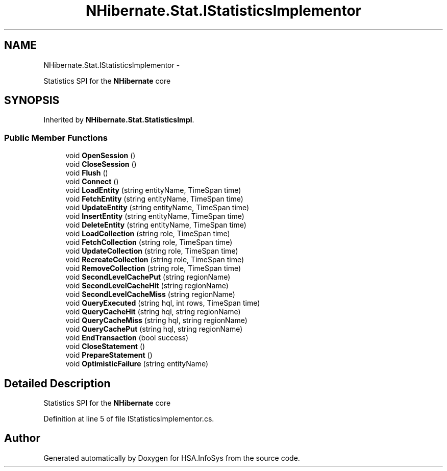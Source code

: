 .TH "NHibernate.Stat.IStatisticsImplementor" 3 "Fri Jul 5 2013" "Version 1.0" "HSA.InfoSys" \" -*- nroff -*-
.ad l
.nh
.SH NAME
NHibernate.Stat.IStatisticsImplementor \- 
.PP
Statistics SPI for the \fBNHibernate\fP core  

.SH SYNOPSIS
.br
.PP
.PP
Inherited by \fBNHibernate\&.Stat\&.StatisticsImpl\fP\&.
.SS "Public Member Functions"

.in +1c
.ti -1c
.RI "void \fBOpenSession\fP ()"
.br
.ti -1c
.RI "void \fBCloseSession\fP ()"
.br
.ti -1c
.RI "void \fBFlush\fP ()"
.br
.ti -1c
.RI "void \fBConnect\fP ()"
.br
.ti -1c
.RI "void \fBLoadEntity\fP (string entityName, TimeSpan time)"
.br
.ti -1c
.RI "void \fBFetchEntity\fP (string entityName, TimeSpan time)"
.br
.ti -1c
.RI "void \fBUpdateEntity\fP (string entityName, TimeSpan time)"
.br
.ti -1c
.RI "void \fBInsertEntity\fP (string entityName, TimeSpan time)"
.br
.ti -1c
.RI "void \fBDeleteEntity\fP (string entityName, TimeSpan time)"
.br
.ti -1c
.RI "void \fBLoadCollection\fP (string role, TimeSpan time)"
.br
.ti -1c
.RI "void \fBFetchCollection\fP (string role, TimeSpan time)"
.br
.ti -1c
.RI "void \fBUpdateCollection\fP (string role, TimeSpan time)"
.br
.ti -1c
.RI "void \fBRecreateCollection\fP (string role, TimeSpan time)"
.br
.ti -1c
.RI "void \fBRemoveCollection\fP (string role, TimeSpan time)"
.br
.ti -1c
.RI "void \fBSecondLevelCachePut\fP (string regionName)"
.br
.ti -1c
.RI "void \fBSecondLevelCacheHit\fP (string regionName)"
.br
.ti -1c
.RI "void \fBSecondLevelCacheMiss\fP (string regionName)"
.br
.ti -1c
.RI "void \fBQueryExecuted\fP (string hql, int rows, TimeSpan time)"
.br
.ti -1c
.RI "void \fBQueryCacheHit\fP (string hql, string regionName)"
.br
.ti -1c
.RI "void \fBQueryCacheMiss\fP (string hql, string regionName)"
.br
.ti -1c
.RI "void \fBQueryCachePut\fP (string hql, string regionName)"
.br
.ti -1c
.RI "void \fBEndTransaction\fP (bool success)"
.br
.ti -1c
.RI "void \fBCloseStatement\fP ()"
.br
.ti -1c
.RI "void \fBPrepareStatement\fP ()"
.br
.ti -1c
.RI "void \fBOptimisticFailure\fP (string entityName)"
.br
.in -1c
.SH "Detailed Description"
.PP 
Statistics SPI for the \fBNHibernate\fP core 


.PP
Definition at line 5 of file IStatisticsImplementor\&.cs\&.

.SH "Author"
.PP 
Generated automatically by Doxygen for HSA\&.InfoSys from the source code\&.
